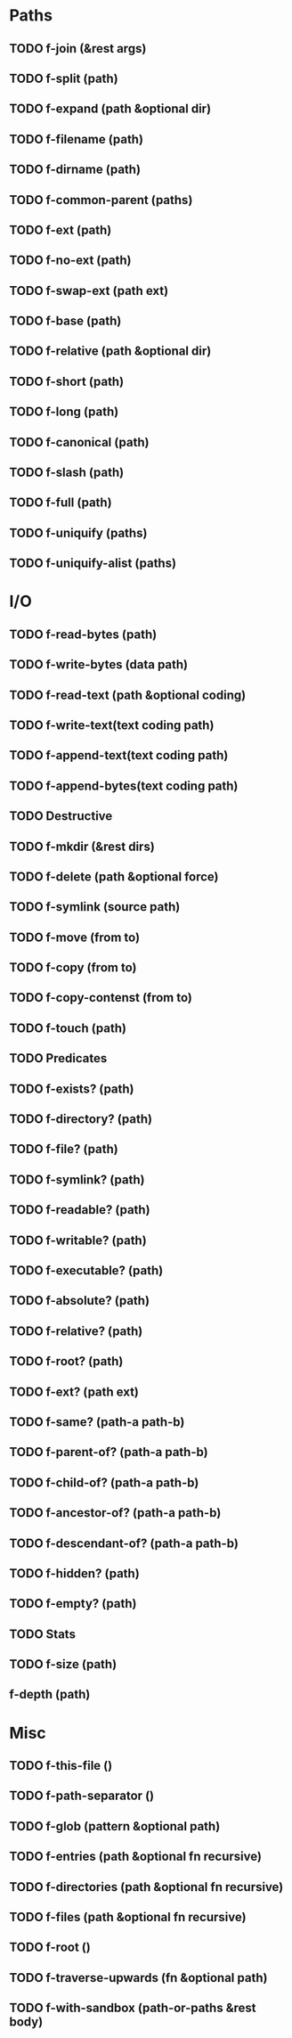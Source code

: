 * Paths
** TODO f-join (&rest args)
** TODO f-split (path)
** TODO f-expand (path &optional dir)
** TODO f-filename (path)
** TODO f-dirname (path)
** TODO f-common-parent (paths)
** TODO f-ext (path)
** TODO f-no-ext (path)
** TODO f-swap-ext (path ext)
** TODO f-base (path)
** TODO f-relative (path &optional dir)
** TODO f-short (path)
** TODO f-long (path)
** TODO f-canonical (path)
** TODO f-slash (path)
** TODO f-full (path)
** TODO f-uniquify (paths)
** TODO f-uniquify-alist (paths)
* I/O
** TODO f-read-bytes (path)
** TODO f-write-bytes (data path)
** TODO f-read-text (path &optional coding)
** TODO f-write-text(text coding path)
** TODO f-append-text(text coding path)
** TODO f-append-bytes(text coding path)
** TODO Destructive
** TODO f-mkdir (&rest dirs)
** TODO f-delete (path &optional force)
** TODO f-symlink (source path)
** TODO f-move (from to)
** TODO f-copy (from to)
** TODO f-copy-contenst (from to)
** TODO f-touch (path)
** TODO Predicates
** TODO f-exists? (path)
** TODO f-directory? (path)
** TODO f-file? (path)
** TODO f-symlink? (path)
** TODO f-readable? (path)
** TODO f-writable? (path)
** TODO f-executable? (path)
** TODO f-absolute? (path)
** TODO f-relative? (path)
** TODO f-root? (path)
** TODO f-ext? (path ext)
** TODO f-same? (path-a path-b)
** TODO f-parent-of? (path-a path-b)
** TODO f-child-of? (path-a path-b)
** TODO f-ancestor-of? (path-a path-b)
** TODO f-descendant-of? (path-a path-b)
** TODO f-hidden? (path)
** TODO f-empty? (path)
** TODO Stats
** TODO f-size (path)
** f-depth (path)

* Misc
** TODO f-this-file ()
** TODO f-path-separator ()
** TODO f-glob (pattern &optional path)
** TODO f-entries (path &optional fn recursive)
** TODO f-directories (path &optional fn recursive)
** TODO f-files (path &optional fn recursive)
** TODO f-root ()
** TODO f-traverse-upwards (fn &optional path)
** TODO f-with-sandbox (path-or-paths &rest body)
